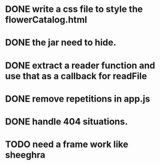 * DONE write a css file to style the flowerCatalog.html
* DONE the jar need to hide.
* DONE extract a reader function and use that as a callback for readFile

* DONE remove repetitions in app.js
* DONE handle 404 situations.

* TODO need a frame work like sheeghra

